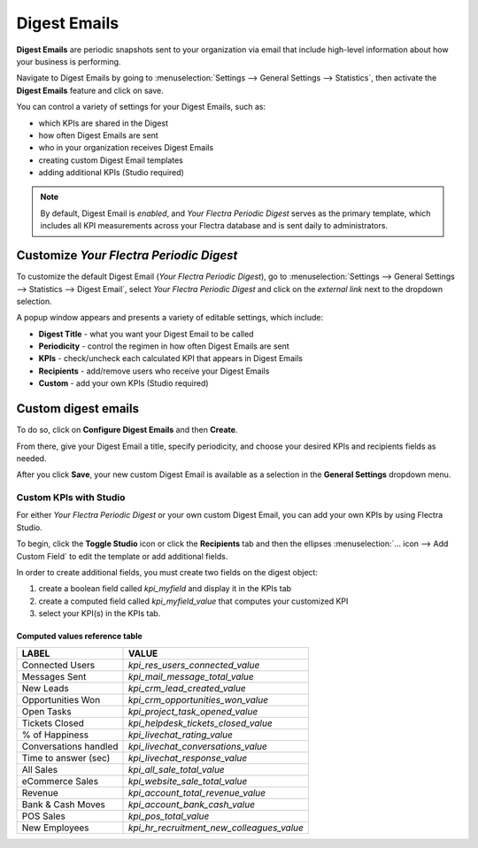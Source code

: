 =============
Digest Emails
=============

**Digest Emails** are periodic snapshots sent to your organization via email that include high-level
information about how your business is performing.

Navigate to Digest Emails by going to :menuselection:`Settings --> General Settings --> Statistics`,
then activate the **Digest Emails** feature and click on save.

.. image:: digest_emails/digest-email-settings.png
   :align: center
   :alt: Digest Emails section inside General Settings.

You can control a variety of settings for your Digest Emails, such as:

- which KPIs are shared in the Digest
- how often Digest Emails are sent
- who in your organization receives Digest Emails
- creating custom Digest Email templates
- adding additional KPIs (Studio required)

.. note::
   By default, Digest Email is *enabled*, and *Your Flectra Periodic Digest* serves as the primary
   template, which includes all KPI measurements across your Flectra database and is sent daily to
   administrators.

.. _digest-emails/customize-digest:

Customize *Your Flectra Periodic Digest*
========================================

To customize the default Digest Email (*Your Flectra Periodic Digest*), go to :menuselection:`Settings
--> General Settings --> Statistics --> Digest Email`, select *Your Flectra Periodic Digest* and click
on the *external link* next to the dropdown selection.

A popup window appears and presents a variety of editable settings, which include:

- **Digest Title** - what you want your Digest Email to be called
- **Periodicity** - control the regimen in how often Digest Emails are sent
- **KPIs** - check/uncheck each calculated KPI that appears in Digest Emails
- **Recipients** - add/remove users who receive your Digest Emails
- **Custom** - add your own KPIs (Studio required)

.. image:: digest_emails/periodic-digest.png
   :align: center
   :alt: Customize default Digest Email settings and custom KPIs.

.. _digest-emails/custom-emails:

Custom digest emails
====================

To do so, click on **Configure Digest Emails** and then **Create**.

From there, give your Digest Email a title, specify periodicity, and choose your desired KPIs and
recipients fields as needed.

After you click **Save**, your new custom Digest Email is available as a selection in the **General
Settings** dropdown menu.

.. _digest-emails/custom-kpi:

Custom KPIs with Studio
-----------------------

For either *Your Flectra Periodic Digest* or your own custom Digest Email, you can add your own KPIs
by using Flectra Studio.

To begin, click the **Toggle Studio** icon or click the **Recipients** tab and then the ellipses
:menuselection:`… icon --> Add Custom Field` to edit the template or add additional fields.

In order to create additional fields, you must create two fields on the digest object:

#. create a boolean field called `kpi_myfield` and display it in the KPIs tab
#. create a computed field called `kpi_myfield_value` that computes your customized KPI
#. select your KPI(s) in the KPIs tab.

Computed values reference table
~~~~~~~~~~~~~~~~~~~~~~~~~~~~~~~

+-----------------------+-------------------------------------------+
| LABEL                 | VALUE                                     |
+=======================+===========================================+
| Connected Users       | `kpi_res_users_connected_value`           |
+-----------------------+-------------------------------------------+
| Messages Sent         | `kpi_mail_message_total_value`            |
+-----------------------+-------------------------------------------+
| New Leads             | `kpi_crm_lead_created_value`              |
+-----------------------+-------------------------------------------+
| Opportunities Won     | `kpi_crm_opportunities_won_value`         |
+-----------------------+-------------------------------------------+
| Open Tasks            | `kpi_project_task_opened_value`           |
+-----------------------+-------------------------------------------+
| Tickets Closed        | `kpi_helpdesk_tickets_closed_value`       |
+-----------------------+-------------------------------------------+
| % of Happiness        | `kpi_livechat_rating_value`               |
+-----------------------+-------------------------------------------+
| Conversations handled | `kpi_livechat_conversations_value`        |
+-----------------------+-------------------------------------------+
| Time to answer (sec)  | `kpi_livechat_response_value`             |
+-----------------------+-------------------------------------------+
| All Sales             | `kpi_all_sale_total_value`                |
+-----------------------+-------------------------------------------+
| eCommerce Sales       | `kpi_website_sale_total_value`            |
+-----------------------+-------------------------------------------+
| Revenue               | `kpi_account_total_revenue_value`         |
+-----------------------+-------------------------------------------+
| Bank & Cash Moves     | `kpi_account_bank_cash_value`             |
+-----------------------+-------------------------------------------+
| POS Sales             | `kpi_pos_total_value`                     |
+-----------------------+-------------------------------------------+
| New Employees         | `kpi_hr_recruitment_new_colleagues_value` |
+-----------------------+-------------------------------------------+
